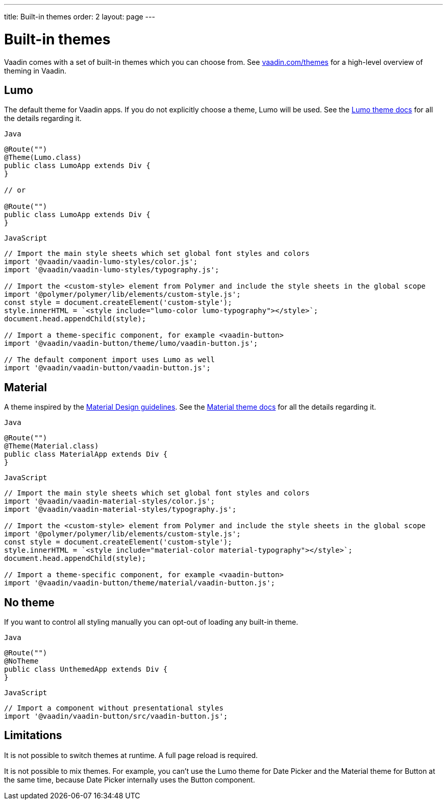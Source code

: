 ---
title: Built-in themes
order: 2
layout: page
---

= Built-in themes

Vaadin comes with a set of built-in themes which you can choose from. See https://vaadin.com/themes[vaadin.com/themes] for a high-level overview of theming in Vaadin.

== Lumo

The default theme for Vaadin apps. If you do not explicitly choose a theme, Lumo will be used. See the <<../../components/foundation/lumo#,Lumo theme docs>> for all the details regarding it.

.`Java`
[source,java]
....
@Route("")
@Theme(Lumo.class)
public class LumoApp extends Div {
}

// or

@Route("")
public class LumoApp extends Div {
}
....

.`JavaScript`
[source,javascript]
....
// Import the main style sheets which set global font styles and colors
import '@vaadin/vaadin-lumo-styles/color.js';
import '@vaadin/vaadin-lumo-styles/typography.js';

// Import the <custom-style> element from Polymer and include the style sheets in the global scope
import '@polymer/polymer/lib/elements/custom-style.js';
const style = document.createElement('custom-style');
style.innerHTML = `<style include="lumo-color lumo-typography"></style>`;
document.head.appendChild(style);

// Import a theme-specific component, for example <vaadin-button>
import '@vaadin/vaadin-button/theme/lumo/vaadin-button.js';

// The default component import uses Lumo as well
import '@vaadin/vaadin-button/vaadin-button.js';
....

== Material

A theme inspired by the https://material.io[Material Design guidelines]. See the <<../../components/foundation/material#,Material theme docs>> for all the details regarding it.

.`Java`
[source,java]
....
@Route("")
@Theme(Material.class)
public class MaterialApp extends Div {
}
....

.`JavaScript`
[source,javascript]
....
// Import the main style sheets which set global font styles and colors
import '@vaadin/vaadin-material-styles/color.js';
import '@vaadin/vaadin-material-styles/typography.js';

// Import the <custom-style> element from Polymer and include the style sheets in the global scope
import '@polymer/polymer/lib/elements/custom-style.js';
const style = document.createElement('custom-style');
style.innerHTML = `<style include="material-color material-typography"></style>`;
document.head.appendChild(style);

// Import a theme-specific component, for example <vaadin-button>
import '@vaadin/vaadin-button/theme/material/vaadin-button.js';
....


== No theme

If you want to control all styling manually you can opt-out of loading any built-in theme.

.`Java`
[source,java]
....
@Route("")
@NoTheme
public class UnthemedApp extends Div {
}
....

.`JavaScript`
[source,javascript]
....
// Import a component without presentational styles
import '@vaadin/vaadin-button/src/vaadin-button.js';
....


== Limitations

It is not possible to switch themes at runtime. A full page reload is required.

It is not possible to mix themes. For example, you can't use the Lumo theme for Date Picker and the Material theme for Button at the same time, because Date Picker internally uses the Button component.
